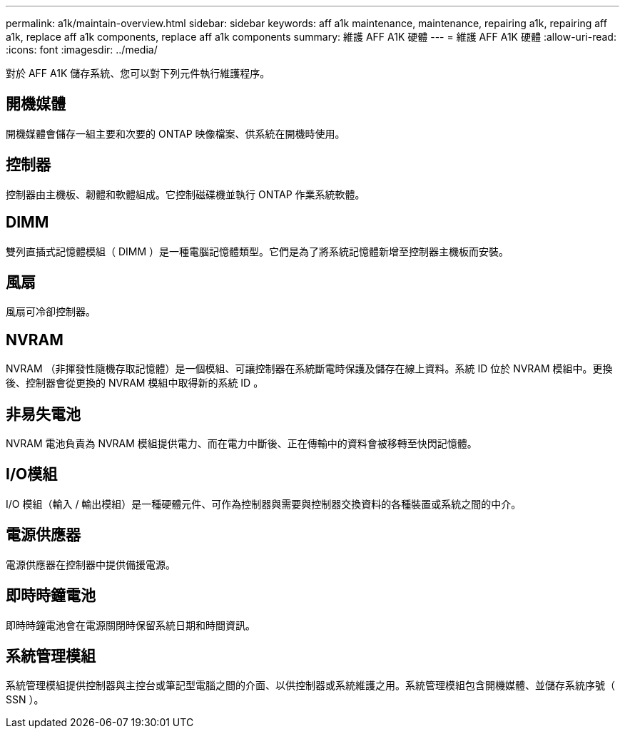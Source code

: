 ---
permalink: a1k/maintain-overview.html 
sidebar: sidebar 
keywords: aff a1k maintenance, maintenance, repairing a1k, repairing aff a1k, replace aff a1k components, replace aff a1k components 
summary: 維護 AFF A1K 硬體 
---
= 維護 AFF A1K 硬體
:allow-uri-read: 
:icons: font
:imagesdir: ../media/


[role="lead"]
對於 AFF A1K 儲存系統、您可以對下列元件執行維護程序。



== 開機媒體

開機媒體會儲存一組主要和次要的 ONTAP 映像檔案、供系統在開機時使用。



== 控制器

控制器由主機板、韌體和軟體組成。它控制磁碟機並執行 ONTAP 作業系統軟體。



== DIMM

雙列直插式記憶體模組（ DIMM ）是一種電腦記憶體類型。它們是為了將系統記憶體新增至控制器主機板而安裝。



== 風扇

風扇可冷卻控制器。



== NVRAM

NVRAM （非揮發性隨機存取記憶體）是一個模組、可讓控制器在系統斷電時保護及儲存在線上資料。系統 ID 位於 NVRAM 模組中。更換後、控制器會從更換的 NVRAM 模組中取得新的系統 ID 。



== 非易失電池

NVRAM 電池負責為 NVRAM 模組提供電力、而在電力中斷後、正在傳輸中的資料會被移轉至快閃記憶體。



== I/O模組

I/O 模組（輸入 / 輸出模組）是一種硬體元件、可作為控制器與需要與控制器交換資料的各種裝置或系統之間的中介。



== 電源供應器

電源供應器在控制器中提供備援電源。



== 即時時鐘電池

即時時鐘電池會在電源關閉時保留系統日期和時間資訊。



== 系統管理模組

系統管理模組提供控制器與主控台或筆記型電腦之間的介面、以供控制器或系統維護之用。系統管理模組包含開機媒體、並儲存系統序號（ SSN ）。

